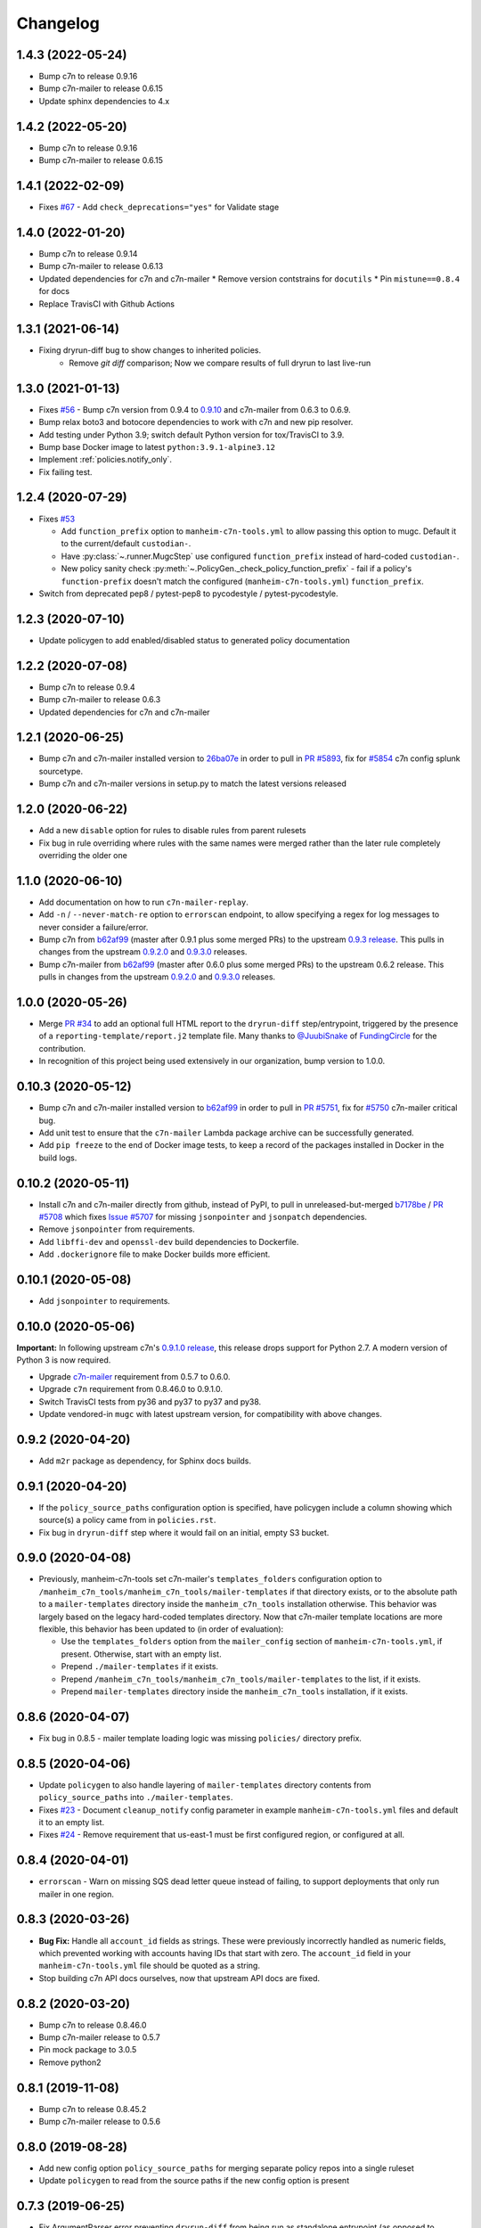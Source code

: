Changelog
=========

1.4.3 (2022-05-24)
------------------

* Bump c7n to release 0.9.16
* Bump c7n-mailer to release 0.6.15 
* Update sphinx dependencies to 4.x

1.4.2 (2022-05-20)
------------------

* Bump c7n to release 0.9.16
* Bump c7n-mailer to release 0.6.15

1.4.1 (2022-02-09)
------------------

* Fixes `#67 <https://github.com/manheim/manheim-c7n-tools/issues/67>`__ - Add ``check_deprecations="yes"`` for Validate stage


1.4.0 (2022-01-20)
------------------

* Bump c7n to release 0.9.14
* Bump c7n-mailer to release 0.6.13
* Updated dependencies for c7n and c7n-mailer
  * Remove version contstrains for ``docutils``
  * Pin ``mistune==0.8.4`` for docs
* Replace TravisCI with Github Actions


1.3.1 (2021-06-14)
------------------

* Fixing dryrun-diff bug to show changes to inherited policies.
   * Remove `git diff` comparison; Now we compare results of full dryrun to last live-run

1.3.0 (2021-01-13)
------------------

* Fixes `#56 <https://github.com/manheim/manheim-c7n-tools/issues/56>`__ - Bump c7n version from 0.9.4 to `0.9.10 <https://github.com/cloud-custodian/cloud-custodian/releases/tag/0.9.10.0>`__ and c7n-mailer from 0.6.3 to 0.6.9.
* Bump relax boto3 and botocore dependencies to work with c7n and new pip resolver.
* Add testing under Python 3.9; switch default Python version for tox/TravisCI to 3.9.
* Bump base Docker image to latest ``python:3.9.1-alpine3.12``
* Implement :ref:`policies.notify_only`.
* Fix failing test.

1.2.4 (2020-07-29)
------------------

* Fixes `#53 <https://github.com/manheim/manheim-c7n-tools/issues/53>`__

  * Add ``function_prefix`` option to ``manheim-c7n-tools.yml`` to allow passing this option to mugc. Default it to the current/default ``custodian-``.
  * Have :py:class:`~.runner.MugcStep` use configured ``function_prefix`` instead of hard-coded ``custodian-``.
  * New policy sanity check :py:meth:`~.PolicyGen._check_policy_function_prefix` - fail if a policy's ``function-prefix`` doesn't match the configured (``manheim-c7n-tools.yml``) ``function_prefix``.

* Switch from deprecated pep8 / pytest-pep8 to pycodestyle / pytest-pycodestyle.

1.2.3 (2020-07-10)
------------------

* Update policygen to add enabled/disabled status to generated policy documentation

1.2.2 (2020-07-08)
------------------

* Bump c7n to release 0.9.4
* Bump c7n-mailer to release 0.6.3
* Updated dependencies for c7n and c7n-mailer

1.2.1 (2020-06-25)
------------------

* Bump c7n and c7n-mailer installed version to `26ba07e <https://github.com/cloud-custodian/cloud-custodian/commit/26ba07ea569dfe320682f7509082fc9bead0ca4c>`__ in order to pull in `PR #5893 <https://github.com/cloud-custodian/cloud-custodian/pull/5893>`__, fix for `#5854 <https://github.com/cloud-custodian/cloud-custodian/issues/5854>`__ c7n config splunk sourcetype.
* Bump c7n and c7n-mailer versions in setup.py to match the latest versions released

1.2.0 (2020-06-22)
------------------

* Add a new ``disable`` option for rules to disable rules from parent rulesets
* Fix bug in rule overriding where rules with the same names were merged rather than the later rule completely overriding the older one

1.1.0 (2020-06-10)
------------------

* Add documentation on how to run ``c7n-mailer-replay``.
* Add ``-n`` / ``--never-match-re`` option to ``errorscan`` endpoint, to allow specifying a regex for log messages to never consider a failure/error.
* Bump c7n from `b62af99 <https://github.com/cloud-custodian/cloud-custodian/commit/b62af99171bf1163413d7f7411e4a0db8a50f27e>`__ (master after 0.9.1 plus some merged PRs) to the upstream `0.9.3 release <https://github.com/cloud-custodian/cloud-custodian/releases/tag/0.9.3.0>`__. This pulls in changes from the upstream `0.9.2.0 <https://github.com/cloud-custodian/cloud-custodian/releases/tag/0.9.2.0>`__ and `0.9.3.0 <https://github.com/cloud-custodian/cloud-custodian/releases/tag/0.9.3.0>`__ releases.
* Bump c7n-mailer from `b62af99 <https://github.com/cloud-custodian/cloud-custodian/commit/b62af99171bf1163413d7f7411e4a0db8a50f27e>`__ (master after 0.6.0 plus some merged PRs) to the upstream 0.6.2 release. This pulls in changes from the upstream `0.9.2.0 <https://github.com/cloud-custodian/cloud-custodian/releases/tag/0.9.2.0>`__ and `0.9.3.0 <https://github.com/cloud-custodian/cloud-custodian/releases/tag/0.9.3.0>`__ releases.

1.0.0 (2020-05-26)
------------------

* Merge `PR #34 <https://github.com/manheim/manheim-c7n-tools/pull/34>`__ to add an optional full HTML report to the ``dryrun-diff`` step/entrypoint, triggered by the presence of a ``reporting-template/report.j2`` template file. Many thanks to `@JuubiSnake <https://github.com/JuubiSnake>`__ of `FundingCircle <https://github.com/FundingCircle>`__ for the contribution.
* In recognition of this project being used extensively in our organization, bump version to 1.0.0.

0.10.3 (2020-05-12)
-------------------

* Bump c7n and c7n-mailer installed version to `b62af99 <https://github.com/cloud-custodian/cloud-custodian/commit/b62af99171bf1163413d7f7411e4a0db8a50f27e>`__ in order to pull in `PR #5751 <https://github.com/cloud-custodian/cloud-custodian/pull/5751>`__, fix for `#5750 <https://github.com/cloud-custodian/cloud-custodian/issues/5750>`__ c7n-mailer critical bug.
* Add unit test to ensure that the ``c7n-mailer`` Lambda package archive can be successfully generated.
* Add ``pip freeze`` to the end of Docker image tests, to keep a record of the packages installed in Docker in the build logs.

0.10.2 (2020-05-11)
-------------------

* Install c7n and c7n-mailer directly from github, instead of PyPI, to pull in unreleased-but-merged `b7178be <https://github.com/cloud-custodian/cloud-custodian/commit/b7178be718bd8c8bdb70b2376d3bb0d5eb6fa9a9>`__ / `PR #5708 <https://github.com/cloud-custodian/cloud-custodian/pull/5708>`__ which fixes `Issue #5707 <https://github.com/cloud-custodian/cloud-custodian/issues/5707>`__ for missing ``jsonpointer`` and ``jsonpatch`` dependencies.
* Remove ``jsonpointer`` from requirements.
* Add ``libffi-dev`` and ``openssl-dev`` build dependencies to Dockerfile.
* Add ``.dockerignore`` file to make Docker builds more efficient.

0.10.1 (2020-05-08)
-------------------

* Add ``jsonpointer`` to requirements.

0.10.0 (2020-05-06)
-------------------

**Important:** In following upstream c7n's `0.9.1.0 release <https://github.com/cloud-custodian/cloud-custodian/releases/tag/0.9.1.0>`__, this release drops support for Python 2.7. A modern version of Python 3 is now required.

* Upgrade `c7n-mailer <https://github.com/cloud-custodian/cloud-custodian/tree/master/tools/c7n_mailer>`__ requirement from 0.5.7 to 0.6.0.
* Upgrade ``c7n`` requirement from 0.8.46.0 to 0.9.1.0.
* Switch TravisCI tests from py36 and py37 to py37 and py38.
* Update vendored-in ``mugc`` with latest upstream version, for compatibility with above changes.

0.9.2 (2020-04-20)
------------------

* Add ``m2r`` package as dependency, for Sphinx docs builds.

0.9.1 (2020-04-20)
------------------

* If the ``policy_source_paths`` configuration option is specified, have policygen include a column showing which source(s) a policy came from in ``policies.rst``.
* Fix bug in ``dryrun-diff`` step where it would fail on an initial, empty S3 bucket.

0.9.0 (2020-04-08)
------------------

* Previously, manheim-c7n-tools set c7n-mailer's ``templates_folders`` configuration option to ``/manheim_c7n_tools/manheim_c7n_tools/mailer-templates`` if that directory exists, or to the absolute path to a ``mailer-templates`` directory inside the ``manheim_c7n_tools`` installation otherwise. This behavior was largely based on the legacy hard-coded templates directory. Now that c7n-mailer template locations are more flexible, this behavior has been updated to (in order of evaluation):

  * Use the ``templates_folders`` option from the ``mailer_config`` section of ``manheim-c7n-tools.yml``, if present. Otherwise, start with an empty list.
  * Prepend ``./mailer-templates`` if it exists.
  * Prepend ``/manheim_c7n_tools/manheim_c7n_tools/mailer-templates`` to the list, if it exists.
  * Prepend ``mailer-templates`` directory inside the ``manheim_c7n_tools`` installation, if it exists.

0.8.6 (2020-04-07)
------------------

* Fix bug in 0.8.5 - mailer template loading logic was missing ``policies/`` directory prefix.

0.8.5 (2020-04-06)
------------------

* Update ``policygen`` to also handle layering of ``mailer-templates`` directory contents from ``policy_source_paths`` into ``./mailer-templates``.
* Fixes `#23 <https://github.com/manheim/manheim-c7n-tools/issues/23>`_ - Document ``cleanup_notify`` config parameter in example ``manheim-c7n-tools.yml`` files and default it to an empty list.
* Fixes `#24 <https://github.com/manheim/manheim-c7n-tools/issues/24>`_ - Remove requirement that us-east-1 must be first configured region, or configured at all.

0.8.4 (2020-04-01)
------------------

* ``errorscan`` - Warn on missing SQS dead letter queue instead of failing, to support deployments that only run mailer in one region.

0.8.3 (2020-03-26)
------------------

* **Bug Fix:** Handle all ``account_id`` fields as strings. These were previously incorrectly handled as numeric fields, which prevented working with accounts having IDs that start with zero. The ``account_id`` field in your ``manheim-c7n-tools.yml`` file should be quoted as a string.
* Stop building c7n API docs ourselves, now that upstream API docs are fixed.

0.8.2 (2020-03-20)
------------------

* Bump c7n to release 0.8.46.0
* Bump c7n-mailer release to 0.5.7
* Pin mock package to 3.0.5
* Remove python2

0.8.1 (2019-11-08)
------------------

* Bump c7n to release 0.8.45.2
* Bump c7n-mailer release to 0.5.6

0.8.0 (2019-08-28)
------------------

* Add new config option ``policy_source_paths`` for merging separate policy repos into a single ruleset
* Update ``policygen`` to read from the source paths if the new config option is present

0.7.3 (2019-06-25)
------------------

* Fix ArgumentParser error preventing ``dryrun-diff`` from being run as standalone entrypoint (as opposed to ``manheim-c7n-runner`` step).
* Fix Python3 error in ``dryrun-diff``.

0.7.2 (2019-06-24)
------------------

* Fix error in ``policygen`` script / step when running under Python3.

0.7.1 (2019-06-24)
------------------

* Fix for README not rendering on pypi.org.

0.7.0 (2019-06-24)
------------------

* Code migrated from private project/repository to GitHub.com under Apache2 license; first public release.

